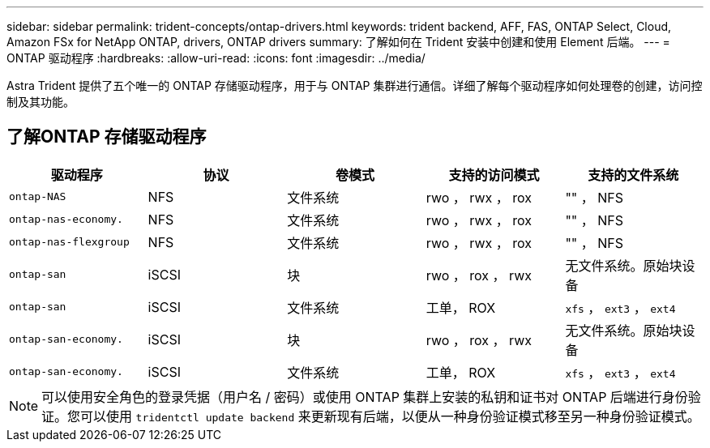 ---
sidebar: sidebar 
permalink: trident-concepts/ontap-drivers.html 
keywords: trident backend, AFF, FAS, ONTAP Select, Cloud, Amazon FSx for NetApp ONTAP, drivers, ONTAP drivers 
summary: 了解如何在 Trident 安装中创建和使用 Element 后端。 
---
= ONTAP 驱动程序
:hardbreaks:
:allow-uri-read: 
:icons: font
:imagesdir: ../media/


[role="lead"]
Astra Trident 提供了五个唯一的 ONTAP 存储驱动程序，用于与 ONTAP 集群进行通信。详细了解每个驱动程序如何处理卷的创建，访问控制及其功能。



== 了解ONTAP 存储驱动程序

[cols="5"]
|===
| 驱动程序 | 协议 | 卷模式 | 支持的访问模式 | 支持的文件系统 


| `ontap-NAS`  a| 
NFS
 a| 
文件系统
 a| 
rwo ， rwx ， rox
 a| 
"" ， NFS



| `ontap-nas-economy.`  a| 
NFS
 a| 
文件系统
 a| 
rwo ， rwx ， rox
 a| 
"" ， NFS



| `ontap-nas-flexgroup`  a| 
NFS
 a| 
文件系统
 a| 
rwo ， rwx ， rox
 a| 
"" ， NFS



| `ontap-san`  a| 
iSCSI
 a| 
块
 a| 
rwo ， rox ， rwx
 a| 
无文件系统。原始块设备



| `ontap-san`  a| 
iSCSI
 a| 
文件系统
 a| 
工单， ROX
 a| 
`xfs` ， `ext3` ， `ext4`



| `ontap-san-economy.`  a| 
iSCSI
 a| 
块
 a| 
rwo ， rox ， rwx
 a| 
无文件系统。原始块设备



| `ontap-san-economy.`  a| 
iSCSI
 a| 
文件系统
 a| 
工单， ROX
 a| 
`xfs` ， `ext3` ， `ext4`

|===

NOTE: 可以使用安全角色的登录凭据（用户名 / 密码）或使用 ONTAP 集群上安装的私钥和证书对 ONTAP 后端进行身份验证。您可以使用 `tridentctl update backend` 来更新现有后端，以便从一种身份验证模式移至另一种身份验证模式。

